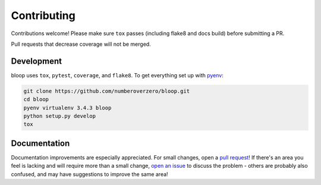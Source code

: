 Contributing
============

Contributions welcome!  Please make sure ``tox`` passes (including flake8 and
docs build) before submitting a PR.

Pull requests that decrease coverage will not be merged.

Development
-----------
bloop uses ``tox``, ``pytest``, ``coverage``, and ``flake8``.  To get
everything set up with pyenv_:

.. code-block:: python

    git clone https://github.com/numberoverzero/bloop.git
    cd bloop
    pyenv virtualenv 3.4.3 bloop
    python setup.py develop
    tox

Documentation
-------------

Documentation improvements are especially appreciated.  For small changes, open
a `pull request`_! If there's an area you feel is lacking and will require more
than a small change, `open an issue`_ to discuss the problem - others are
probably also confused, and may have suggestions to improve the same area!

.. _pyenv: https://github.com/yyuu/pyenv
.. _pull request: https://github.com/numberoverzero/bloop/pulls
.. _open an issue: https://github.com/numberoverzero/bloop/issues/new
